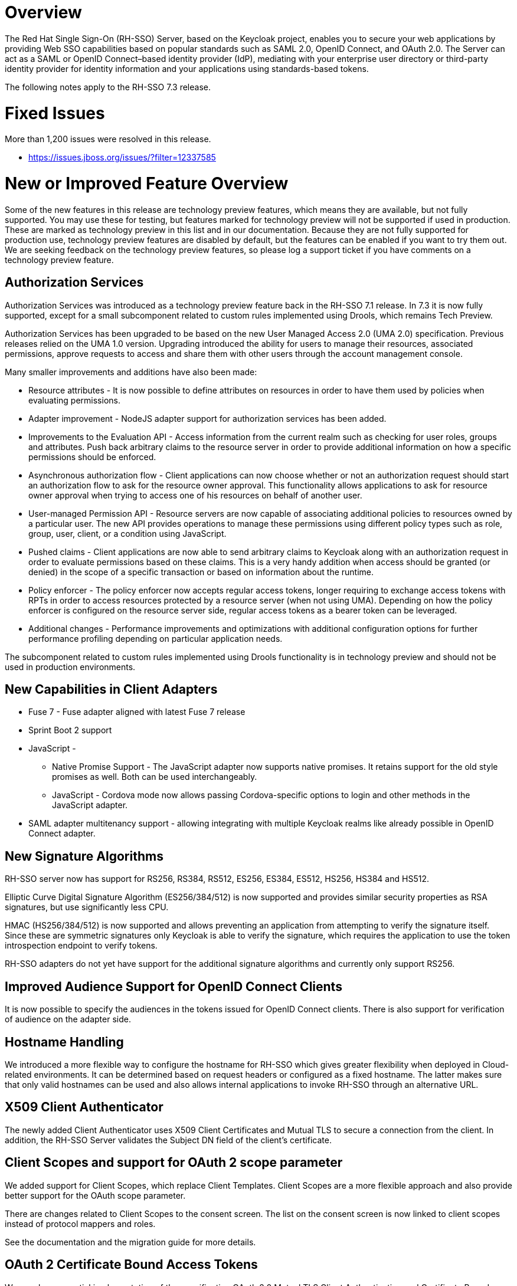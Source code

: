 = Overview

The Red Hat Single Sign-On (RH-SSO) Server, based on the Keycloak project, enables you to secure your web applications by providing Web SSO capabilities based on popular standards such as SAML 2.0, OpenID Connect, and OAuth 2.0. The Server can act as a SAML or OpenID Connect&#8211;based identity provider (IdP), mediating with your enterprise user directory or third-party identity provider for identity information and your applications using standards-based tokens.

The following notes apply to the RH-SSO 7.3 release.

= Fixed Issues
More than 1,200 issues were resolved in this release.

* link:https://issues.jboss.org/issues/?filter=12337585[https://issues.jboss.org/issues/?filter=12337585]

= New or Improved Feature Overview

Some of the new features in this release are technology preview features, which means they are available, but not fully supported. You may use these for testing, but features marked for technology preview will not be supported if used in production. These are marked as technology preview in this list and in our documentation. Because they are not fully supported for production use, technology preview features are disabled by default, but the features can be enabled if you want to try them out. We are seeking feedback on the technology preview features, so please log a support ticket if you have comments on a technology preview feature.

== Authorization Services

Authorization Services was introduced as a technology preview feature back in the RH-SSO 7.1 release. In 7.3 it is now fully supported, except for a small subcomponent related to custom rules implemented using Drools, which remains Tech Preview.

Authorization Services has been upgraded to be based on the new User Managed Access 2.0 (UMA 2.0) specification. Previous releases relied on the UMA 1.0 version. Upgrading introduced the ability for users to manage their resources, associated permissions, approve requests to access and share them with other users through the account management console.

Many smaller improvements and additions have also been made:

* Resource attributes - It is now possible to define attributes on resources in order to have them used by policies when evaluating permissions.

* Adapter improvement - NodeJS adapter support for authorization services has been added.

* Improvements to the Evaluation API - Access information from the current realm such as checking for user roles, groups and attributes. Push back arbitrary claims to the resource server in order to provide additional information on how a specific permissions should be enforced.

* Asynchronous authorization flow - Client applications can now choose whether or not an authorization request should start an authorization flow to ask for the resource owner approval. This functionality allows applications to ask for resource owner approval when trying to access one of his resources on behalf of another user.

* User-managed Permission API - Resource servers are now capable of associating additional policies to resources owned by a particular user. The new API provides operations to manage these permissions using different policy types such as role, group, user, client, or a condition using JavaScript.

* Pushed claims - Client applications are now able to send arbitrary claims to Keycloak along with an authorization request in order to evaluate permissions based on these claims. This is a very handy addition when access should be granted (or denied) in the scope of a specific transaction or based on information about the runtime.

* Policy enforcer - The policy enforcer now accepts regular access tokens, longer requiring to exchange access tokens with RPTs in order to access resources protected by a resource server (when not using UMA). Depending on how the policy enforcer is configured on the resource server side, regular access tokens as a bearer token can be leveraged.

* Additional changes - Performance improvements and optimizations with additional configuration options for further performance profiling depending on particular application needs.

The subcomponent related to custom rules implemented using Drools functionality is in technology preview and should not be used in production environments.

== New Capabilities in Client Adapters

* Fuse 7 - Fuse adapter aligned with latest Fuse 7 release

* Sprint Boot 2 support

* JavaScript -

** Native Promise Support  - The JavaScript adapter now supports native promises. It retains support for the old style promises as well. Both can be used interchangeably.

** JavaScript - Cordova mode now allows passing Cordova-specific options to login and other methods in the JavaScript adapter. 

* SAML adapter multitenancy support - allowing integrating with multiple Keycloak realms like already possible in OpenID Connect adapter.

== New Signature Algorithms

RH-SSO server now has support for RS256, RS384, RS512, ES256, ES384, ES512, HS256, HS384 and HS512.

Elliptic Curve Digital Signature Algorithm (ES256/384/512) is now supported and provides similar security properties as RSA signatures, but use significantly less CPU.

HMAC (HS256/384/512) is now supported and allows preventing an application from attempting to verify the signature itself. Since these are symmetric signatures only Keycloak is able to verify the signature, which requires the application to use the token introspection endpoint to verify tokens.

RH-SSO adapters do not yet have support for the additional signature algorithms and currently only support RS256.

== Improved Audience Support for OpenID Connect Clients

It is now possible to specify the audiences in the tokens issued for OpenID Connect clients. There is also support for verification of audience on the adapter side.

== Hostname Handling

We introduced a more flexible way to configure the hostname for RH-SSO which gives greater flexibility when deployed in Cloud-related environments. It can be determined based on request headers or configured as a fixed hostname. The latter makes sure that only valid hostnames can be used and also allows internal applications to invoke RH-SSO through an alternative URL.

== X509 Client Authenticator

The newly added Client Authenticator uses X509 Client Certificates and Mutual TLS to secure a connection from the client. In addition, the RH-SSO Server validates the Subject DN field of the client’s certificate.

== Client Scopes and support for OAuth 2 scope parameter

We added support for Client Scopes, which replace Client Templates. Client Scopes are a more flexible approach and also provide better support for the OAuth scope parameter.

There are changes related to Client Scopes to the consent screen. The list on the consent screen is now linked to client scopes instead of protocol mappers and roles.

See the documentation and the migration guide for more details.

== OAuth 2 Certificate Bound Access Tokens

We now have a partial implementation of the specification OAuth 2.0 Mutual TLS Client Authentication and Certificate Bound Access Tokens. Specifically, we now have support for the Certificate Bound Access Tokens. If your confidential client is able to use 2-way SSL, RH-SSO will be able to add the hash of the client certificate into the tokens issued for the client. At this moment, it is just RH-SSO itself which verifies the token hashes (for example during refresh token requests). We plan to add support to adapters as well. We also plan to add support for Mutual TLS Client Authentication.
Themes and Theme Resources

It is now possible to hot-deploy themes to RH-SSO through a regular provider deployment. We have also added support for theme resources, which allows adding additional templates and resources without creating a theme. This is useful for custom authenticators that require additional pages to be added to the authentication flow.

We have also added support to override the theme for specific clients. If that is not adequate for your needs, then there is also a new Theme Selector SPI that allows you to implement custom logic to select the theme.

== Instagram Identity Provider

We have added support to login with Instagram.

== Search by User ID in Admin Console

To search for a user by id in the admin console you previously had to edit the URL. It is now possible to search directly in the user search field.

== Support hosted domain for Google logins

Login with Google now supports the hd parameter to restrict Google logins to a specific hosted domain at Google. When this is specified in the identity provider any login from a different domain is rejected.

== Escape unsafe tags in HTML output

Most HTML output is already escaped for HTML tags, but there are some places where HTML tags are permitted. These only exist where admin access is needed to update the value. Even though it would require admin access to update these, fields we have added an extra layer of defense and are now escaping unsafe elements like <script>.

== Browser tab support for Cordova

We now have support for using browser tab and universal links in the JavaScript adapter for Cordova. This enables SSO between multiple applications as well as increases security.

== An option to create claims with dots (.) in them

In previous versions, it was not possible to create claims in the token using a claim name containing a dot (.) character. Now it is possible to escape the dot character in the configuration, so a claim name with the dot character can be used.

== Minor improvements

* Authenticator to automatically link Identity Provider identity to an existing account after first Idp authentication.

* Update design for the welcome page

* Allow passing current locale to OAuth2 IdPs.

* Support Content-Security-Policy-Report-Only security header.

* Script based ProtocolMapper for SAML.

== OpenShift integration is in tech preview

RH-SSO now has the ability to replace the internal OpenShift IdP. This provides a better and tighter integration when securing OpenShift with RH-SSO. More details and documentation to follow. For now demo setup is available at https://github.com/keycloak/openshift-integration. 

This functionality is in technology preview and should not be used in production environments.

== Rule-based policies in Authorization services is in tech preview

There remains a subcomponent of Authorization Services related to custom rules implemented using Drools functionality that is in technology preview and should not be used in production environments.

== Unsupported enhancements and SPIs that are in tech Preview

These are present, but should not be considered finalized or stable as they may change between release versions.

* Hostname SPI - This SPI makes it possible to implement custom handling of hostname evaluation.

* Signature SPI - This SPI makes it possible to plug in additional signature algorithms. This enables additional signatures and also enables changing how signatures are generated. For example, using this allows using an HSM device to sign tokens. 

This functionality is in technology preview and should not be used in production environments.

= Supported Configurations

The set of supported features and configurations for RH-SSO Server 7.3 is available on the link:https://access.redhat.com/articles/2342861[Customer Portal].

= Component Versions

The list of supported component versions for RH-SSO 7.3 is available on the link:https://access.redhat.com/articles/2342881[Customer Portal]. 

= Known Issues
The following are known issues for this release.


